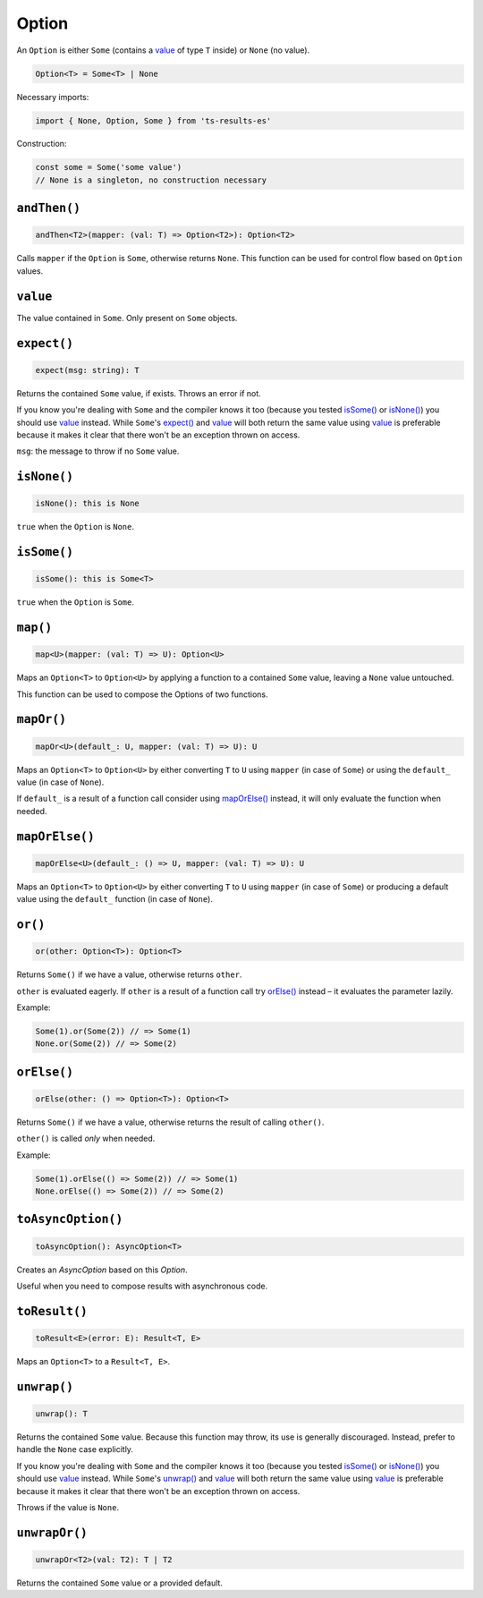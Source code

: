 Option
======

An ``Option`` is either ``Some`` (contains a `value`_ of type ``T`` inside) or ``None`` (no value).

.. code-block:: typescript

    Option<T> = Some<T> | None

Necessary imports:

.. code-block:: typescript

    import { None, Option, Some } from 'ts-results-es'

Construction:

.. code-block:: typescript

    const some = Some('some value')
    // None is a singleton, no construction necessary

``andThen()``
-------------

.. code-block:: typescript

    andThen<T2>(mapper: (val: T) => Option<T2>): Option<T2>

Calls ``mapper`` if the ``Option`` is ``Some``, otherwise returns ``None``.
This function can be used for control flow based on ``Option`` values.

``value``
---------

The value contained in ``Some``. Only present on ``Some`` objects.

``expect()``
------------

.. code-block:: typescript

    expect(msg: string): T

Returns the contained ``Some`` value, if exists.  Throws an error if not.

If you know you're dealing with ``Some`` and the compiler knows it too (because you tested
`isSome()`_ or `isNone()`_) you should use `value`_ instead. While ``Some``'s `expect()`_ and `value`_ will
both return the same value using `value`_ is preferable because it makes it clear that
there won't be an exception thrown on access.

``msg``: the message to throw if no ``Some`` value.

``isNone()``
------------

.. code-block:: typescript

    isNone(): this is None

``true`` when the ``Option`` is ``None``.

``isSome()``
------------

.. code-block:: typescript

    isSome(): this is Some<T>

``true`` when the ``Option`` is ``Some``.

``map()``
---------

.. code-block:: typescript

    map<U>(mapper: (val: T) => U): Option<U>

Maps an ``Option<T>`` to ``Option<U>`` by applying a function to a contained ``Some`` value,
leaving a ``None`` value untouched.

This function can be used to compose the Options of two functions.

``mapOr()``
-----------

.. code-block:: typescript

    mapOr<U>(default_: U, mapper: (val: T) => U): U

Maps an ``Option<T>`` to ``Option<U>`` by either converting ``T`` to ``U`` using ``mapper`` (in case
of ``Some``) or using the ``default_`` value (in case of ``None``).

If ``default_`` is a result of a function call consider using `mapOrElse()`_ instead, it will
only evaluate the function when needed.

``mapOrElse()``
---------------

.. code-block:: typescript

    mapOrElse<U>(default_: () => U, mapper: (val: T) => U): U

Maps an ``Option<T>`` to ``Option<U>`` by either converting ``T`` to ``U`` using ``mapper`` (in case
of ``Some``) or producing a default value using the ``default_`` function (in case of ``None``).

``or()``
--------

.. code-block:: typescript

    or(other: Option<T>): Option<T>

Returns ``Some()`` if we have a value, otherwise returns ``other``.

``other`` is evaluated eagerly. If ``other`` is a result of a function
call try `orElse()`_ instead – it evaluates the parameter lazily.

Example:

.. code-block:: typescript

    Some(1).or(Some(2)) // => Some(1)
    None.or(Some(2)) // => Some(2)

``orElse()``
------------

.. code-block:: typescript

    orElse(other: () => Option<T>): Option<T>

Returns ``Some()`` if we have a value, otherwise returns the result
of calling ``other()``.

``other()`` is called *only* when needed.

Example:

.. code-block:: typescript

    Some(1).orElse(() => Some(2)) // => Some(1)
    None.orElse(() => Some(2)) // => Some(2) 

.. _toAsyncOption:

``toAsyncOption()``
-------------------

.. code-block:: typescript

    toAsyncOption(): AsyncOption<T>

Creates an `AsyncOption` based on this `Option`.

Useful when you need to compose results with asynchronous code.


``toResult()``
--------------

.. code-block:: typescript

    toResult<E>(error: E): Result<T, E>

Maps an ``Option<T>`` to a ``Result<T, E>``.

``unwrap()``
------------

.. code-block:: typescript

    unwrap(): T

Returns the contained ``Some`` value.
Because this function may throw, its use is generally discouraged.
Instead, prefer to handle the ``None`` case explicitly.

If you know you're dealing with ``Some`` and the compiler knows it too (because you tested
`isSome()`_ or `isNone()`_) you should use `value`_ instead. While ``Some``'s `unwrap()`_ and `value`_ will
both return the same value using `value`_ is preferable because it makes it clear that
there won't be an exception thrown on access.

Throws if the value is ``None``.

``unwrapOr()``
--------------

.. code-block:: typescript

    unwrapOr<T2>(val: T2): T | T2

Returns the contained ``Some`` value or a provided default.


.. _cause: https://developer.mozilla.org/en-US/docs/Web/JavaScript/Reference/Global_Objects/Error/cause
